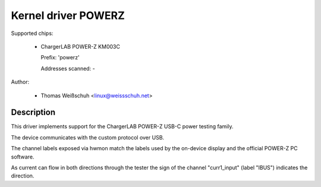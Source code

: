 .. SPDX-License-Identifier: GPL-2.0-or-later

Kernel driver POWERZ
====================

Supported chips:

  * ChargerLAB POWER-Z KM003C

    Prefix: 'powerz'

    Addresses scanned: -

Author:

  - Thomas Weißschuh <linux@weissschuh.net>

Description
-----------

This driver implements support for the ChargerLAB POWER-Z USB-C power testing
family.

The device communicates with the custom protocol over USB.

The channel labels exposed via hwmon match the labels used by the on-device
display and the official POWER-Z PC software.

As current can flow in both directions through the tester the sign of the
channel "curr1_input" (label "IBUS") indicates the direction.
